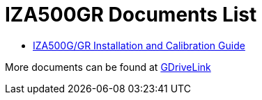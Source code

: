 = IZA500GR Documents List

* xref:IZA500G:IZA500G-GR-MAN-002_Install_Calibration_Guide.adoc[IZA500G/GR Installation and Calibration Guide]

More documents can be found at https://drive.google.com/drive/folders/1J19p9Lr8PgDZkCevdI_24mKHU9O3so_u?usp=share_link[GDriveLink, window=_blank]

